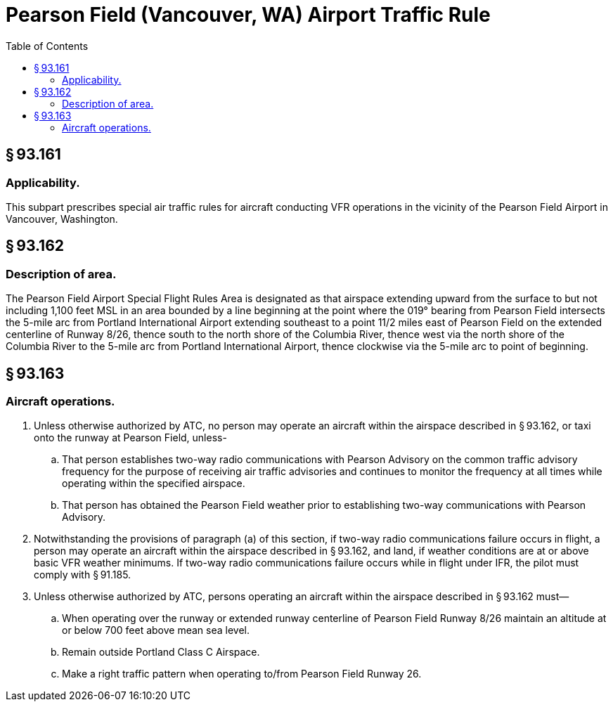 # Pearson Field (Vancouver, WA) Airport Traffic Rule
:toc:

## § 93.161

### Applicability.

This subpart prescribes special air traffic rules for aircraft conducting VFR operations in the vicinity of the Pearson Field Airport in Vancouver, Washington.

## § 93.162

### Description of area.

The Pearson Field Airport Special Flight Rules Area is designated as that airspace extending upward from the surface to but not including 1,100 feet MSL in an area bounded by a line beginning at the point where the 019° bearing from Pearson Field intersects the 5-mile arc from Portland International Airport extending southeast to a point 11/2 miles east of Pearson Field on the extended centerline of Runway 8/26, thence south to the north shore of the Columbia River, thence west via the north shore of the Columbia River to the 5-mile arc from Portland International Airport, thence clockwise via the 5-mile arc to point of beginning.

## § 93.163

### Aircraft operations.

. Unless otherwise authorized by ATC, no person may operate an aircraft within the airspace described in § 93.162, or taxi onto the runway at Pearson Field, unless-
.. That person establishes two-way radio communications with Pearson Advisory on the common traffic advisory frequency for the purpose of receiving air traffic advisories and continues to monitor the frequency at all times while operating within the specified airspace.
.. That person has obtained the Pearson Field weather prior to establishing two-way communications with Pearson Advisory.
. Notwithstanding the provisions of paragraph (a) of this section, if two-way radio communications failure occurs in flight, a person may operate an aircraft within the airspace described in § 93.162, and land, if weather conditions are at or above basic VFR weather minimums. If two-way radio communications failure occurs while in flight under IFR, the pilot must comply with § 91.185.
. Unless otherwise authorized by ATC, persons operating an aircraft within the airspace described in § 93.162 must—
.. When operating over the runway or extended runway centerline of Pearson Field Runway 8/26 maintain an altitude at or below 700 feet above mean sea level.
.. Remain outside Portland Class C Airspace.
.. Make a right traffic pattern when operating to/from Pearson Field Runway 26.

